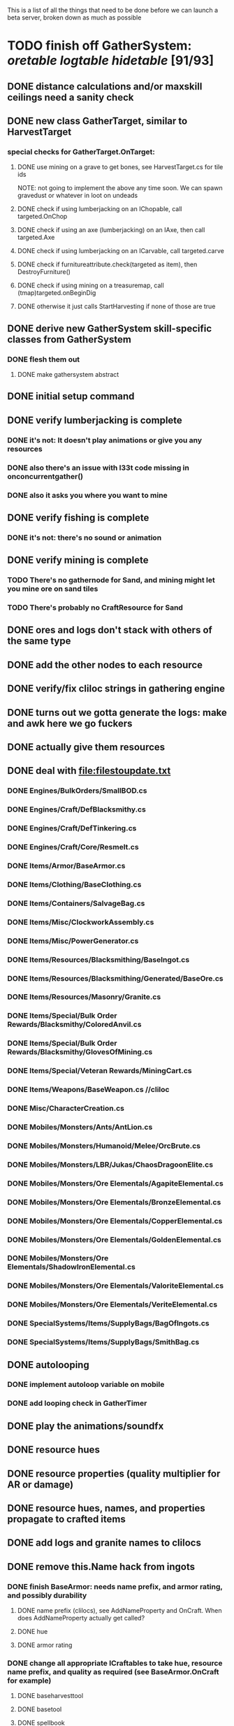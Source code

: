 #+STARTUP: align
#+STARTUP: showall

This is a list of all the things that need to be done before we can launch a beta server, broken down as much as possible

* TODO finish off GatherSystem: [[oretable]] [[logtable]] [[hidetable]] [91/93]
:PROPERTIES:
:COOKIE_DATA: todo recursive
:END:
** DONE distance calculations and/or maxskill ceilings need a sanity check
** DONE new class GatherTarget, similar to HarvestTarget
*** special checks for GatherTarget.OnTarget:
**** DONE use mining on a grave to get bones, see HarvestTarget.cs for tile ids
     NOTE: not going to implement the above any time soon.  We can spawn gravedust or whatever in loot on undeads
**** DONE check if using lumberjacking on an IChopable, call targeted.OnChop
**** DONE check if using an axe (lumberjacking) on an IAxe, then call targeted.Axe
**** DONE check if using lumberjacking on an ICarvable, call targeted.carve
**** DONE check if furnitureattribute.check(targeted as item), then DestroyFurniture()
**** DONE check if using mining on a treasuremap, call (tmap)targeted.onBeginDig
**** DONE otherwise it just calls StartHarvesting if none of those are true
** DONE derive new GatherSystem skill-specific classes from GatherSystem
*** DONE flesh them out
**** DONE make gathersystem abstract
** DONE initial setup command
** DONE verify lumberjacking is complete
*** DONE it's not:  It doesn't play animations or give you any resources
*** DONE also there's an issue with l33t code missing in onconcurrentgather()
*** DONE also it asks you where you want to mine
** DONE verify fishing is complete
*** DONE it's not:  there's no sound or animation
** DONE verify mining is complete
*** TODO There's no gathernode for Sand, and mining might let you mine ore on sand tiles
*** TODO There's probably no CraftResource for Sand
** DONE ores and logs don't stack with others of the same type
** DONE add the other nodes to each resource
** DONE verify/fix cliloc strings in gathering engine
** DONE turns out we gotta generate the logs:  make and awk here we go fuckers
** DONE actually give them resources
** DONE deal with [[file:filestoupdate.txt]]
*** DONE Engines/BulkOrders/SmallBOD.cs
*** DONE Engines/Craft/DefBlacksmithy.cs
*** DONE Engines/Craft/DefTinkering.cs
*** DONE Engines/Craft/Core/Resmelt.cs
*** DONE Items/Armor/BaseArmor.cs
*** DONE Items/Clothing/BaseClothing.cs
*** DONE Items/Containers/SalvageBag.cs
*** DONE Items/Misc/ClockworkAssembly.cs
*** DONE Items/Misc/PowerGenerator.cs
*** DONE Items/Resources/Blacksmithing/BaseIngot.cs
*** DONE Items/Resources/Blacksmithing/Generated/BaseOre.cs
*** DONE Items/Resources/Masonry/Granite.cs
*** DONE Items/Special/Bulk Order Rewards/Blacksmithy/ColoredAnvil.cs
*** DONE Items/Special/Bulk Order Rewards/Blacksmithy/GlovesOfMining.cs
*** DONE Items/Special/Veteran Rewards/MiningCart.cs
*** DONE Items/Weapons/BaseWeapon.cs //cliloc
*** DONE Misc/CharacterCreation.cs
*** DONE Mobiles/Monsters/Ants/AntLion.cs
*** DONE Mobiles/Monsters/Humanoid/Melee/OrcBrute.cs
*** DONE Mobiles/Monsters/LBR/Jukas/ChaosDragoonElite.cs
*** DONE Mobiles/Monsters/Ore Elementals/AgapiteElemental.cs
*** DONE Mobiles/Monsters/Ore Elementals/BronzeElemental.cs
*** DONE Mobiles/Monsters/Ore Elementals/CopperElemental.cs
*** DONE Mobiles/Monsters/Ore Elementals/GoldenElemental.cs
*** DONE Mobiles/Monsters/Ore Elementals/ShadowIronElemental.cs
*** DONE Mobiles/Monsters/Ore Elementals/ValoriteElemental.cs
*** DONE Mobiles/Monsters/Ore Elementals/VeriteElemental.cs
*** DONE SpecialSystems/Items/SupplyBags/BagOfIngots.cs
*** DONE SpecialSystems/Items/SupplyBags/SmithBag.cs
** DONE autolooping
*** DONE implement autoloop variable on mobile
*** DONE add looping check in GatherTimer
** DONE play the animations/soundfx
** DONE resource hues
** DONE resource properties (quality multiplier for AR or damage)
** DONE resource hues, names, and properties propagate to crafted items
** DONE add logs and granite names to clilocs
** DONE remove this.Name hack from ingots
*** DONE finish BaseArmor: needs name prefix, and armor rating, and possibly durability
**** DONE name prefix (clilocs), see AddNameProperty and OnCraft.  When does AddNameProperty actually get called?
**** DONE hue
**** DONE armor rating
*** DONE change all appropriate ICraftables to take hue, resource name prefix, and quality as required (see BaseArmor.OnCraft for example)
**** DONE baseharvesttool
**** DONE basetool
**** DONE spellbook
**** DONE runebook
**** DONE baseinstrument
**** DONE baseweapon
**** DONE baselockablecontainer ?
** DONE make an analogue to Scripts/Engines/Harvest/Generated/MiningResources.cs for lumberjacking
*** DONE remove special log and board classes
*** DONE mkdir Generated/
*** DONE put new ones in, reference them via GatherSystem
*** DONE use idea from parent item to move them all to a new file for HarvestSystem
** DONE GatherTimer (?) akin to HarvestTimer to keep harvesting until they miss or something?
*** DONE ensure proper checks
**** DONE range
**** DONE alive
**** DONE tool not broken
**** DONE tile
**** DONE skill
** DONE edit gathersystemcontroller to reflect the above -> spawn multiple
*** DONE (de)serialize node positions when (de)serializing the controller stone
use FOAM or whatever to generate as much as possible -> tile lists etc.?
** DONE finish writing code to scale harvest rates based on proximity to node
* DONE finish off Necro and Earth magic [9/9]
:PROPERTIES:
:COOKIE_DATA: todo recursive
:END:
** DONE summoning and "taming" spells
** DONE check sounds/vfx: [[spellstable]]
** DONE implement Elemental Lords so that you can do Earth Magic properly
** DONE edit cliloc/gump/exe to change spell names in the actual spellbook gumps (necro/spellweaving for earth)
*** OK So the actual spellbook names are in the client, whereas the hover-text is from the cliloc
*** DONE Earth Clilocs
*** DONE Earth spells in client
*** DONE Necro clilocs
*** DONE necro spells in client
** DONE fix spell scroll item names (itemID parameter)
* DONE implement skillgain rate scaling based on player's region [7/7]
:PROPERTIES:
:COOKIE_DATA: todo recursive
:END:
** DONE define a new overlay region class (or perhaps edit baseregion) with configurable gain rates
*** DONE make gains slow as fuck in houses
*** DONE make gains very fast in dungeons
*** DONE make ranger skills like taming/tracking gain very fast in wilderness areas (unless we want to radically change taming?)
*** DONE ensure crafting gains are slow everywhere (but not as slow as in houses)
*** DONE flesh out derived regions with appropriate gain rates
*** DONE check server/skills.cs for proper operation of Skill.Value because there are references to "100.0" in there
* DONE make sure Spec actually works [12/12]
:PROPERTIES:
:COOKIE_DATA: todo recursive
:END:
** DONE damage taken
*** DONE magic damage taken by warriors
*** DONE physical damage taken by warriors
*** DONE physical damage taken by mages
** DONE damage dealt
*** DONE ranged damage dealt by rangers
*** DONE magic damage dealt by mages
*** DONE physical damage dealt by mages
*** DONE magic damage dealt by warriors
*** DONE physical damage dealt by warriors
** DONE skillgain for class skills
** DONE skill success rates for class skills

* TODO Items to tackle after launching beta but before "1.0" [3/16]
:properties:
:cookie_data: todo recursive
:end:
** DONE Fix gathersystem timing so it awards resources after the animation plays
** DONE gathersystem asks "where do you wish to place this?" when lumberjacking
** TODO make sure pagans are spawning in loot
** TODO honestly gathersystem probably still has some fucked up cliloc calls... fix these/crowdsource them
** TODO make an ongoing minigame environment to encourage pvp during beta/debugging phase
*** TODO make it tarkov or pubg or something
** TODO ensure only spec crafters can work with and mine the jewels
** TODO fix baseweapon damage levels based on craftresource
** TODO fix baseweapon/basearmor exceptional quality stuff (Core.AOS)
** TODO set e.g. gauntlet or something as easy to gather but hard to work with and produce good results for bows or whatever
** TODO hides
** TODO make little "crafting zones" in towns where crafting skills are slightly accelerated
** TODO "Survey tool" lets you dig for samples to see what's there, using tasteID and a spoon.  Your guy just tastes the dirt.
** DONE antimacro code [8/8]
:PROPERTIES:
:COOKIE_DATA: todo recursive
:END:
*** DONE send gump right before they get the cursor in gathertarget
*** DONE gump can't be dismissable by right click
*** DONE gump needs to give them 2 minutes or so
*** DONE decide on consequences
*** DONE pick the one that doesn't match, perhaps simple arithmetic
*** DONE create a meta object to hold all the timers and references and shit to avoid duplication of timers when gump is re-sent.
*** DONE decide if you want to kick them or not upon jail, because there seems to be no way to dismiss the gump
*** DONE see if we can just send an exit command to the gump by spoofing a reply or something.
** TODO fix Server/Skills.cs because there are several references to 100.0 in there and we go to 130.0
** TODO anti corruption code [2/3]
:properties:
:cookie_data: todo recursive
:end:
*** DONE log items created by staff
*** DONE log edits done to characters by staff
*** TODO publish logs automagically
** TODO figure out how jail works in runuo - there seems to be no [jail command

* Bugs [0/5]
:PROPERTIES:
:cookie_data: todo recursive
:end:
** TODO items (weapons) not displaying name properly (looted magic weapons)
** TODO weapons not taking material properly
** TODO wraith form still ticks after you die
** TODO wraith form takes forever to tick
** TODO Example:  Shepherd's Crook [ Exceptional / Gauntlet ] shows incorrect cliloc string (1160518 instead of 1160044)

#+NAME: oretable
|               |       |            |         | <30>                                                                                                                         |    |   |
| Ores          |   Hue | Difficulty | Quality | Special Properties                                                                                                           |    |   |
| Iron          |   0x0 |          0 |    1.00 |                                                                                                                              |  4 | 9 |
| Gold          | 0x885 |          1 |    1.00 |                                                                                                                              |  2 | 9 |
| Spike         | 0x4c7 |          5 |    1.05 |                                                                                                                              |  8 | 4 |
| Fruity        | 0x46e |         10 |    1.05 | Dex penalty -1                                                                                                               |  9 | 8 |
| Bronze        | 0x45e |         15 |    1.10 |                                                                                                                              |  9 | 1 |
| Ice Rock      | 0x480 |         20 |    1.05 | 25% water prot                                                                                                               |  7 | 1 |
| Black Dwarf   | 0x451 |         25 |    1.10 |                                                                                                                              |  5 | 1 |
| Dull Copper   | 0x3ea |         30 |    1.15 |                                                                                                                              |  7 | 9 |
| Platinum      | 0x457 |         35 |    1.15 | Wearer takes less magic dmg                                                                                                  |  5 | 3 |
| Silver Rock   | 0x3e9 |         40 |    1.10 | 25% Necro prot                                                                                                               |  8 | 4 |
| Dark Pagan    | 0x46b |         45 |    1.15 |                                                                                                                              |  6 | 8 |
| Copper        | 0x602 |         50 |    1.20 |                                                                                                                              |  2 | 7 |
| Mystic        | 0x17f |         55 |    1.05 | Wearer takes less magic dmg                                                                                                  |  9 | 1 |
| Spectral      | 0x483 |         60 |    1.10 | Dex penalty -3                                                                                                               |  1 | 1 |
| Old Britain   | 0x852 |         65 |    1.25 |                                                                                                                              |  4 | 1 |
| Onyx          | 0x455 |         70 |    1.25 | Dex penalty -1                                                                                                               |  8 | 3 |
| Red Elven     | 0x4b9 |         75 |    1.15 | Dex penalty -2, Wearer takes less magic dmg                                                                                |  1 | 4 |
| Undead        | 0x279 |         80 |    1.20 | 50% necro prot                                                                                                               | 10 | 7 |
| Pyrite        | 0x6b8 |         85 |    1.30 | Dex penalty -1                                                                                                               |  8 | 7 |
| Virginity     | 0x482 |         90 |    1.25 | Dex penalty -1, 50% necro prot                                                                                             |  5 | 4 |
| Malachite     | 0x487 |         95 |    1.50 |                                                                                                                              |  4 | 8 |
| Lavarock      | 0x486 |         97 |    1.35 | 50% fire prot                                                                                                                |  6 | 2 |
| Azurite       | 0x4df |         98 |    1.50 | Dex penalty -1, 50% air prot                                                                                                 |  7 | 2 |
| Dripstone     | 0x49e |        100 |    1.60 | Wearer takes less magic dmg, 25% water prot                                                                                |  6 | 4 |
| Executor      | 0x499 |        104 |    1.60 | Wearer takes less magic dmg                                                                                                  |  7 | 1 |
| Peachblue     | 0x49c |        108 |    1.70 | Dex penalty -2                                                                                                               |  3 | 2 |
| Destruction   | 0x500 |        112 |    1.70 | Dex penalty -1, 25% earth prot                                                                                             |  5 | 4 |
| Anra          | 0x48b |        116 |    1.80 | Dex penalty -2                                                                                                               | 10 | 4 |
| Crystal       | 0x492 |        119 |    1.80 | Wearer takes less magic dmg, 25% earth prot                                                                                |  3 | 9 |
| Doom          | 0x49f |        122 |    1.90 |                                                                                                                              |  2 | 1 |
| Goddess       | 0x501 |        125 |    1.90 | Wearer takes less magic dmg, 25% air prot                                                                                  |  7 | 2 |
| New Zulu      | 0x488 |        129 |    2.00 | Dex penalty -2, "reduced spell effectiveness on wearer" whatever that means                                                |  1 | 7 |
| Ebon Twilight | 0x493 |        130 |    2.20 | Dex penalty -3, wearer takes less magic dmg, Immune to circles 1 and 2, 75% water prot                                     |  6 | 1 |
| Dark Sable    | 0x494 |        130 |    2.20 | Dex penalty -3, wearer takes less magic dmg, Immune to circles 1 and 2, 75% fire prot                                      |  4 | 7 |
| Nimbus        | 0x498 |        140 |    2.25 | Dex penalty -3, wearer takes less magic dmg, Immune to circles 1, 2, 3 and 4, 75% air prot, 75% earth prot, 75% necro prot |  8 | 9 |
|               |       |            |         | Dex penalty -3, wearer takes less magic dmg, Immune to circles 1, 2, 3 and 4, 75% air prot, 75% earth prot, 75% necro prot |  3 | 2 |

#+NAME: logtable
|                   |      |            |         | <30>               |    |    |
| Logs              |  Hue | Difficulty | Quality | Special Properties |    |    |
| Normal            |    0 |          0 |    1.00 |                    |  3 |  7 |
| Pinetree          | 1132 |         15 |    1.05 |                    |  7 |  5 |
| Cherry            | 5716 |         28 |    1.10 |                    |  6 | 10 |
| Oak               | 1045 |         39 |    1.15 |                    |  9 |  5 |
| Purple Passion    |  515 |         50 |    1.20 |                    |  6 |  4 |
| Golden Reflection |   48 |         59 |    1.25 |                    |  6 | 10 |
| Hardranger        | 1285 |         65 |    1.25 |                    |  8 |  5 |
| Jadewood          | 1162 |         68 |    1.30 |                    |  7 |  8 |
| Darkwood          | 1109 |         77 |    1.35 |                    |  3 |  5 |
| Stonewood         | 1154 |         84 |    1.40 |                    |  9 |  2 |
| Sun               | 1176 |         91 |    1.45 |                    |  3 |  7 |
| Gauntlet          | 1284 |         95 |    1.45 |                    |  6 |  1 |
| Swamp             | 1177 |         98 |    1.50 |                    |  7 | 10 |
| Stardust          | 1161 |        105 |    1.55 |                    |  2 |  9 |
| Silver leaf       | 2301 |        110 |    1.60 |                    |  7 |  3 |
| Stormteal         | 1346 |        114 |    1.65 |                    |  1 |  2 |
| Emerald wood      | 1159 |        118 |    1.70 |                    |  7 |  6 |
| Blood             | 1645 |        122 |    1.75 |                    |  4 |  1 |
| Crystal           | 1170 |        125 |    1.80 |                    |  2 |  5 |
| Bloodhorse        | 1287 |        127 |    1.85 |                    | 10 |  7 |
| Doom              | 1183 |        128 |    1.90 |                    |  5 |  9 |
| Zulu              | 1160 |        130 |    2.00 |                    |  5 |  7 |
| Darkness          | 1258 |        140 |    2.05 |                    |  5 |  8 |
| Elven             | 1165 |        145 |    2.10 |                    | 10 |  5 |

#+NAME: hidetable
|                     |       |            |         | <30>                                                                                                          |   |   |
| Hides               |   Hue | Difficulty | Quality | Special Properties                                                                                            |   |   |
| Normal Hides        |     0 |          0 |    1.00 | None                                                                                                          | 1 | 6 |
| Rat Hides           | 0x7e2 |         10 |    1.10 | None                                                                                                          | 9 | 6 |
| Wolf Hides          |  1102 |         20 |    1.20 | None                                                                                                          | 6 | 2 |
| Bear Hides          |    44 |         30 |    1.30 | None                                                                                                          | 4 | 2 |
| Serpent Hides       | 0x8fd |         40 |    1.40 | None                                                                                                          | 7 | 8 |
| Lizard Hides        | 0x852 |         50 |    1.50 | None                                                                                                          | 2 | 4 |
| Troll Hides         | 0x54a |         60 |    1.60 | None                                                                                                          | 6 | 2 |
| Ostard Hides        | 0x415 |         70 |    1.70 | None                                                                                                          | 4 | 6 |
| Necromancer Hides   |    84 |         80 |    1.80 | "Reduction of magic penalty, 25% Necro magic protection"                                                      | 3 | 2 |
| Lava Hides          | 0x486 |         90 |    1.90 | 50% Fire magic protection                                                                                     | 4 | 9 |
| Liche Hides         | 0x496 |        100 |    2.00 | "Reduction of magic penalty, 25% Necro magic protection"                                                      | 2 | 3 |
| Ice Crystal Hides   | 0x492 |        110 |    2.20 | 50% Water magic protection                                                                                    | 1 | 2 |
| Dragon Hides        | 0x494 |        115 |    2.35 | None                                                                                                          | 4 | 3 |
| Wyrm Hides          |  1159 |        120 |    2.50 | "Reduction of magic penalty, 50% Fire magic protection, 25% Earth magic protection"                           | 9 | 3 |
| Balron Hides        |  1157 |        125 |    2.90 | "Reduction of magic penalty, 25% Necro magic protection, Immunity to level 1 spells"                          | 3 | 1 |
| Golden Dragon Hides |    48 |        130 |    3.00 | "Reduction of magic penalty, 25% Earth magic protection, 25% Air magic protection, 75% Fire magic protection" | 1 | 2 |

#+NAME: spellstable
| <15>             |       | <20>                                              |      | <20>                                                                                                  | <20>                                                                                                                                                                                                         |                     |            |         |
| Necro            |       |                                                   |      |                                                                                                       |                                                                                                                                                                                                              |                     |            |         |
| Name             | Skill | Words of Power                                    | Mana | Reagents                                                                                              | Desc.                                                                                                                                                                                                        | SFX number from mul | in decimal | "Done"? |
| Lesser           |       |                                                   |      |                                                                                                       |                                                                                                                                                                                                              |                     |            |         |
| Control Undead   |    80 | Nutu Magistri Supplicare                          |   40 | bloodspawn, bone, blackmoor                                                                           | Gain control of alive undead creatures                                                                                                                                                                       |                   0 |          0 | x       |
| Darkness         |    80 | In Caligne Abditus                                |   40 | Pumice, Pig iron                                                                                      | Makes target's screen very dark, lasts for fucking ever                                                                                                                                                      |              0x01e4 |        484 | x       |
| Decaying Ray     |    80 | Umbra Aufero Vita                                 |   40 | 2 Vial of Blood, Volcanic Ash, Demon Bone                                                             | Temporarily reduce target's armor                                                                                                                                                                            |               0x0FE |        254 | x       |
| Spectre's Touch  |    80 | Enervare                                          |   40 | Executioner's Cap, Brimstone, Demon Bone                                                              | AOE Necro damage, LOS                                                                                                                                                                                        |               0x1f2 |        498 | x       |
| Abyssal Flame    |   100 | Orinundus Barathrum Erado Hostes Hostium          |   60 | Brimstone, Obsidian, Volcanic Ash, Demon Bone, Dragon's blood                                         | AOE fire damage on all mobiles within LOS                                                                                                                                                                    |               0x208 |        520 | x       |
| Animate Dead     |   100 | Corpus Sine Nomine Expergefaceret                 |   60 | Bone, Fertile Dirt, Vial of Blood, Obsidian                                                           | Reanimate corpse, move items from corpse to reanimated mob, give mob skills and stats as % of original, modulated by power of spell                                                                          |               0x22b |        555 | x       |
| Sacrifice        |   100 | Animus Ex Corporis Resolveretur                   |   60 | Executioners Cap, Bloodspawn, Wyrm's Heart, Blackmoor, Bone                                           | Sacrifice pet, gain portion of its hp                                                                                                                                                                        |               0x208 |        520 | x       |
| Wraith Breath    |   100 | Manes Sollicti Mi Compellere                      |   60 | Obsidian, Pumice, Bone, Blackmoor                                                                     | AOE paralyze                                                                                                                                                                                                 |               0x1fa |        506 | x       |
| Greater          |       |                                                   |      |                                                                                                       |                                                                                                                                                                                                              |                     |            |         |
| Sorceror's Bane  |   120 | Fluctus Perturbo Magus Navitas                    |  100 | Volcanic Ash, Wyrms Heart, Demon Bone, Pumice, Dragon's Blood, dead wood                              | The waterfall spell, steals mana                                                                                                                                                                             |               0x209 |        521 | x       |
| Summon Spirit    |   120 | Manes turbidi Sollictique resolverent             |  100 | demon bone, brimstone, dragon's blood, bloodspawn                                                     | Summon powerful undead (up to blood liche)                                                                                                                                                                   |               0x22b |        555 | x       |
| Wraith Form      |   120 | Manes Sollicti Mihi Infundite                     |  100 | demon bone, brimstone, bloodspawn                                                                     | Morph into Wraith, constantly deal AOE necro damage every 5 ticks (seconds?) in the amount of 2d(casterskill/15)                                                                                             |               0x1f2 |        498 | x       |
| Wyvern Strike    |   120 | Umbrae Tenebrae Venarent                          |  100 | dragon's blood, serpent scales, blackmoor, bloodspawn, volcanic ash                                   | Poison and deal necro damage to a single target                                                                                                                                                              |               0x1e2 |        482 | x       |
| Kill             |   140 | Ulties Manum Necarent                             |  130 | Demon bone, executioner's cap, vial of blood, dragon's blood, worm's heart, volcanic ash, eye of newt | if target's hp < spellpower - (spellpower * prot * 0.25), instant kill, otherwise deal a shitload of damage                                                                                                  |               0x202 |        514 | x       |
| Liche Form       |   140 | Umbrae Tenebrae Miserere Animi Non Digna Ferentis |  130 | Demon bone, brimstone, dragon's blood, blackmoor, vial of blood, volcanic ash                         | Polymorph into liche form, lose str and dex, gain lots of int.  Specifically, lose half your str and dex, divided by class bonus, and gain double your int multiplied by class bonus, if you're a spec mage. |               0x202 |        514 | x       |
| Plague           |   140 | Fluctus Puter Se Aresceret                        |  130 | volcanic ash, batwing, demon bone, dragon's blood, bloodspawn, pumice, serpent scales                 | AOE poison                                                                                                                                                                                                   |               0x1e2 |        482 | x       |
| Spellbind        |   140 | Nutu Magistri Se Compellere                       |  130 | eye of newt, vial of blood, fertile dirt, pig iron                                                    | Powerfully take control of creature for a long time                                                                                                                                                          |               0x20d |        525 | x       |
|                  |       |                                                   |      |                                                                                                       |                                                                                                                                                                                                              |                     |            |         |
| Earth            |       |                                                   |      |                                                                                                       |                                                                                                                                                                                                              |                     |            |         |
| Name             | Skill | Words of Power                                    | Mana | Regs                                                                                                  | Desc.                                                                                                                                                                                                        |                     |            |         |
| Circle 1         |       |                                                   |      |                                                                                                       |                                                                                                                                                                                                              |                     |            |         |
| Antidote         |    60 | Puissante Terre Traite Ce Patient                 |    5 | Deadwood, fertile dirt, executioner's cap                                                             | cure poisons no matter what; leave target with poison immunity for duration based on skill                                                                                                                   |               0x1e1 |        481 | x       |
| Owl Sight        |    60 | Vista Da Noite                                    |    5 | Eye of newt                                                                                           | longer-lasting night sight                                                                                                                                                                                   |               0x1e4 |        484 | x       |
| Shifting Earth   |    60 | Esmagamento Con Pedra                             |    5 | fertile dirt, deadwood, obsidian                                                                      | earth damage on single target, dex debuff                                                                                                                                                                    |               0x20e |        526 | x       |
| Summon Mammals   |    60 | Chame O Mamifero Agora                            |    5 | serpent scale, pig iron, eye of newt                                                                  | summons... mammals.  powerful ones                                                                                                                                                                           |                   0 |          0 | x       |
| Call Lightning   |    80 | Batida Do Deus                                    |   10 | wyrm's heart, pig iron, bone                                                                          | air damage lightning strike                                                                                                                                                                                  |               0x207 |        519 | x       |
| Earth's Blessing |    80 | Foria Da Terra                                    |   10 | pig iron, obsidian, volcanic ash                                                                      | More powerful Bless                                                                                                                                                                                          |               0x1eb |        491 | x       |
| Earth Portal     |    80 | Destraves Limites Da Natureza                     |   10 | brimstone, executioner's cap, eye of newt                                                             | Basically a Gate spell.  Would be cool to make this able to go places where Gate cannot, and vice versa                                                                                                      |               0x20f |        527 | ?       |
| Nature's Touch   |    80 | Guerissez Par Terre                               |   10 | pumice, vial of blood, obsidian                                                                       | Heals 6d8+30 pts of damage, scale that by magic bonus, and scale that by target's healing bonus if any                                                                                                       |               0x203 |        515 | x       |
| Circle 2         |       |                                                   |      |                                                                                                       |                                                                                                                                                                                                              |                     |            |         |
| Gust of Air      |   100 | Gusto Do Ar                                       |   15 | fertile dirt, brimstone, eye of newt                                                                  | Air damage to single target, wind causes target to get pushed away in a semi-random direction                                                                                                                |               0x109 |        265 | x       |
| Rising Fire      |   100 | Batida Do Fogo                                    |   15 | batwing, brimstone, vial of blood                                                                     | AOE fire damage that hits twice (3 flamestrike animations per hit)                                                                                                                                           |               0x209 |        521 | x       |
| Shapeshift       |   100 | Mude Minha Forma                                  |   15 | wyrm's heart, blackmoor, bat wing                                                                     | polymorph into a variety of animals, one of which is the little bird                                                                                                                                         |               0x20a |        522 | x       |
| Ice Strike       |   120 | Geada Com Inverno                                 |   20 | bone, bat wing, brimstone                                                                             | water damage to single target                                                                                                                                                                                |               0x117 |        279 | x       |
| Earth Spirit     |   120 | Chame A Terra Elemental                           |   20 | Dragon's blood, fertile dirt, volcanic ash                                                            | Earth elemental lord                                                                                                                                                                                         |               0x10d |        269 | x       |
| Fire Spirit      |   120 | Chame O Fogo Elemental                            |   20 | eye of newt, blackmoor, obsidian                                                                      | Fire Elemental Lord                                                                                                                                                                                          |               0x113 |        275 | x       |
| Storm Spirit     |   120 | Chame O Ar Elemental                              |   20 | fertile dirt, volcanic ash, bat wing                                                                  | Air Elemental Lord                                                                                                                                                                                           |               0x108 |        264 | x       |
| Water Spirit     |   120 | Chame O Agua Elemental                            |   20 | wyrm's heart, serpent scales, eye of newt                                                             | Water Elemental Lord                                                                                                                                                                                         |               0x118 |        280 | x       |
